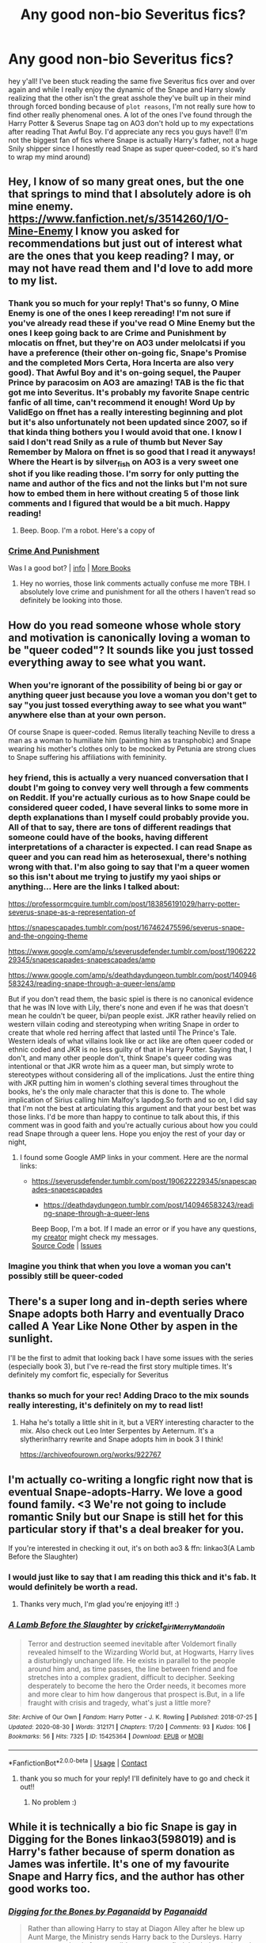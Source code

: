 #+TITLE: Any good non-bio Severitus fics?

* Any good non-bio Severitus fics?
:PROPERTIES:
:Author: Wolf_of_Hoth
:Score: 1
:DateUnix: 1601269110.0
:DateShort: 2020-Sep-28
:FlairText: Request
:END:
hey y'all! I've been stuck reading the same five Severitus fics over and over again and while I really enjoy the dynamic of the Snape and Harry slowly realizing that the other isn't the great asshole they've built up in their mind through forced bonding because of ~plot reasons~, I'm not really sure how to find other really phenomenal ones. A lot of the ones I've found through the Harry Potter & Severus Snape tag on AO3 don't hold up to my expectations after reading That Awful Boy. I'd appreciate any recs you guys have!! (I'm not the biggest fan of fics where Snape is actually Harry's father, not a huge Snily shipper since I honestly read Snape as super queer-coded, so it's hard to wrap my mind around)


** Hey, I know of so many great ones, but the one that springs to mind that I absolutely adore is oh mine enemy. [[https://www.fanfiction.net/s/3514260/1/O-Mine-Enemy]] I know you asked for recommendations but just out of interest what are the ones that you keep reading? I may, or may not have read them and I'd love to add more to my list.
:PROPERTIES:
:Author: monkshood_wolfsbane
:Score: 2
:DateUnix: 1601732720.0
:DateShort: 2020-Oct-03
:END:

*** Thank you so much for your reply! That's so funny, O Mine Enemy is one of the ones I keep rereading! I'm not sure if you've already read these if you've read O Mine Enemy but the ones I keep going back to are Crime and Punishment by mlocatis on ffnet, but they're on AO3 under melolcatsi if you have a preference (their other on-going fic, Snape's Promise and the completed Mors Certa, Hora Incerta are also very good). That Awful Boy and it's on-going sequel, the Pauper Prince by paracosim on AO3 are amazing! TAB is the fic that got me into Severitus. It's probably my favorite Snape centric fanfic of all time, can't recommend it enough! Word Up by ValidEgo on ffnet has a really interesting beginning and plot but it's also unfortunately not been updated since 2007, so if that kinda thing bothers you I would avoid that one. I know I said I don't read Snily as a rule of thumb but Never Say Remember by Malora on ffnet is so good that I read it anyways! Where the Heart is by silver_fish on AO3 is a very sweet one shot if you like reading those. I'm sorry for only putting the name and author of the fics and not the links but I'm not sure how to embed them in here without creating 5 of those link comments and I figured that would be a bit much. Happy reading!
:PROPERTIES:
:Author: Wolf_of_Hoth
:Score: 2
:DateUnix: 1601739121.0
:DateShort: 2020-Oct-03
:END:

**** Beep. Boop. I'm a robot. Here's a copy of

*** [[https://snewd.com/ebooks/crime-and-punishment/][Crime And Punishment]]
    :PROPERTIES:
    :CUSTOM_ID: crime-and-punishment
    :END:
Was I a good bot? | [[https://www.reddit.com/user/Reddit-Book-Bot/][info]] | [[https://old.reddit.com/user/Reddit-Book-Bot/comments/i15x1d/full_list_of_books_and_commands/][More Books]]
:PROPERTIES:
:Author: Reddit-Book-Bot
:Score: 2
:DateUnix: 1601739138.0
:DateShort: 2020-Oct-03
:END:


**** Hey no worries, those link comments actually confuse me more TBH. I absolutely love crime and punishment for all the others I haven't read so definitely be looking into those.
:PROPERTIES:
:Author: monkshood_wolfsbane
:Score: 1
:DateUnix: 1601741182.0
:DateShort: 2020-Oct-03
:END:


** How do you read someone whose whole story and motivation is canonically loving a woman to be "queer coded"? It sounds like you just tossed everything away to see what you want.
:PROPERTIES:
:Score: 2
:DateUnix: 1601282471.0
:DateShort: 2020-Sep-28
:END:

*** When you're ignorant of the possibility of being bi or gay or anything queer just because you love a woman you don't get to say "you just tossed everything away to see what you want" anywhere else than at your own person.

Of course Snape is queer-coded. Remus literally teaching Neville to dress a man as a woman to humiliate him (painting him as transphobic) and Snape wearing his mother's clothes only to be mocked by Petunia are strong clues to Snape suffering his affiliations with femininity.
:PROPERTIES:
:Author: loocals
:Score: 4
:DateUnix: 1601408332.0
:DateShort: 2020-Sep-29
:END:


*** hey friend, this is actually a very nuanced conversation that I doubt I'm going to convey very well through a few comments on Reddit. If you're actually curious as to how Snape could be considered queer coded, I have several links to some more in depth explanations than I myself could probably provide you. All of that to say, there are tons of different readings that someone could have of the books, having different interpretations of a character is expected. I can read Snape as queer and you can read him as heterosexual, there's nothing wrong with that. I'm also going to say that I'm a queer women so this isn't about me trying to justify my yaoi ships or anything... Here are the links I talked about:

[[https://professormcguire.tumblr.com/post/183856191029/harry-potter-severus-snape-as-a-representation-of]]

[[https://snapescapades.tumblr.com/post/167462475596/severus-snape-and-the-ongoing-theme]]

[[https://www.google.com/amp/s/severusdefender.tumblr.com/post/190622229345/snapescapades-snapescapades/amp]]

[[https://www.google.com/amp/s/deathdaydungeon.tumblr.com/post/140946583243/reading-snape-through-a-queer-lens/amp]]

But if you don't read them, the basic spiel is there is no canonical evidence that he was IN love with Lily, there's none and even if he was that doesn't mean he couldn't be queer, bi/pan people exist. JKR rather heavily relied on western villain coding and stereotyping when writing Snape in order to create that whole red herring affect that lasted until The Prince's Tale. Western ideals of what villains look like or act like are often queer coded or ethnic coded and JKR is no less guilty of that in Harry Potter. Saying that, I don't, and many other people don't, think Snape's queer coding was intentional or that JKR wrote him as a queer man, but simply wrote to stereotypes without considering all of the implications. Just the entire thing with JKR putting him in women's clothing several times throughout the books, he's the only male character that this is done to. The whole implication of Sirius calling him Malfoy's lapdog.So forth and so on, I did say that I'm not the best at articulating this argument and that your best bet was those links. I'd be more than happy to continue to talk about this, if this comment was in good faith and you're actually curious about how you could read Snape through a queer lens. Hope you enjoy the rest of your day or night,
:PROPERTIES:
:Author: Wolf_of_Hoth
:Score: 5
:DateUnix: 1601304838.0
:DateShort: 2020-Sep-28
:END:

**** I found some Google AMP links in your comment. Here are the normal links:

- [[https://severusdefender.tumblr.com/post/190622229345/snapescapades-snapescapades]]

  - [[https://deathdaydungeon.tumblr.com/post/140946583243/reading-snape-through-a-queer-lens]]

  Beep Boop, I'm a bot. If I made an error or if you have any questions, my [[https://reddit.com/u/6b86b3ac03c167320d93][creator]] might check my messages.\\
  [[https://github.com/laurinneff/no-google-amp-bot][Source Code]] | [[https://github.com/laurinneff/no-google-amp-bot/issues][Issues]]
:PROPERTIES:
:Author: NoGoogleAMPBot
:Score: 1
:DateUnix: 1601304864.0
:DateShort: 2020-Sep-28
:END:


*** Imagine you think that when you love a woman you can't possibly still be queer-coded
:PROPERTIES:
:Author: Automadto
:Score: 2
:DateUnix: 1601396444.0
:DateShort: 2020-Sep-29
:END:


** There's a super long and in-depth series where Snape adopts both Harry and eventually Draco called A Year Like None Other by aspen in the sunlight.

I'll be the first to admit that looking back I have some issues with the series (especially book 3), but I've re-read the first story multiple times. It's definitely my comfort fic, especially for Severitus
:PROPERTIES:
:Author: Sammysdimples
:Score: 1
:DateUnix: 1602286033.0
:DateShort: 2020-Oct-10
:END:

*** thanks so much for your rec! Adding Draco to the mix sounds really interesting, it's definitely on my to read list!
:PROPERTIES:
:Author: Wolf_of_Hoth
:Score: 2
:DateUnix: 1602424915.0
:DateShort: 2020-Oct-11
:END:

**** Haha he's totally a little shit in it, but a VERY interesting character to the mix. Also check out Leo Inter Serpentes by Aeternum. It's a slytherin!harry rewrite and Snape adopts him in book 3 I think!

[[https://archiveofourown.org/works/922767]]
:PROPERTIES:
:Author: Sammysdimples
:Score: 1
:DateUnix: 1602463610.0
:DateShort: 2020-Oct-12
:END:


** I'm actually co-writing a longfic right now that is eventual Snape-adopts-Harry. We love a good found family. <3 We're not going to include romantic Snily but our Snape is still het for this particular story if that's a deal breaker for you.

If you're interested in checking it out, it's on both ao3 & ffn: linkao3(A Lamb Before the Slaughter)
:PROPERTIES:
:Author: TheMerryMandolin
:Score: 1
:DateUnix: 1601270521.0
:DateShort: 2020-Sep-28
:END:

*** I would just like to say that I am reading this thick and it's fab. It would definitely be worth a read.
:PROPERTIES:
:Author: monkshood_wolfsbane
:Score: 2
:DateUnix: 1601732514.0
:DateShort: 2020-Oct-03
:END:

**** Thanks very much, I'm glad you're enjoying it!! :)
:PROPERTIES:
:Author: TheMerryMandolin
:Score: 2
:DateUnix: 1601742923.0
:DateShort: 2020-Oct-03
:END:


*** [[https://archiveofourown.org/works/15425364][*/A Lamb Before the Slaughter/*]] by [[https://www.archiveofourown.org/users/cricket_girl/pseuds/cricket_girl/users/MerryMandolin/pseuds/MerryMandolin][/cricket_girlMerryMandolin/]]

#+begin_quote
  Terror and destruction seemed inevitable after Voldemort finally revealed himself to the Wizarding World but, at Hogwarts, Harry lives a disturbingly unchanged life. He exists in parallel to the people around him and, as time passes, the line between friend and foe stretches into a complex gradient, difficult to decipher. Seeking desperately to become the hero the Order needs, it becomes more and more clear to him how dangerous that prospect is.But, in a life fraught with crisis and tragedy, what's just a little more?
#+end_quote

^{/Site/:} ^{Archive} ^{of} ^{Our} ^{Own} ^{*|*} ^{/Fandom/:} ^{Harry} ^{Potter} ^{-} ^{J.} ^{K.} ^{Rowling} ^{*|*} ^{/Published/:} ^{2018-07-25} ^{*|*} ^{/Updated/:} ^{2020-08-30} ^{*|*} ^{/Words/:} ^{312171} ^{*|*} ^{/Chapters/:} ^{17/20} ^{*|*} ^{/Comments/:} ^{93} ^{*|*} ^{/Kudos/:} ^{106} ^{*|*} ^{/Bookmarks/:} ^{56} ^{*|*} ^{/Hits/:} ^{7325} ^{*|*} ^{/ID/:} ^{15425364} ^{*|*} ^{/Download/:} ^{[[https://archiveofourown.org/downloads/15425364/A%20Lamb%20Before%20the.epub?updated_at=1600828751][EPUB]]} ^{or} ^{[[https://archiveofourown.org/downloads/15425364/A%20Lamb%20Before%20the.mobi?updated_at=1600828751][MOBI]]}

--------------

*FanfictionBot*^{2.0.0-beta} | [[https://github.com/FanfictionBot/reddit-ffn-bot/wiki/Usage][Usage]] | [[https://www.reddit.com/message/compose?to=tusing][Contact]]
:PROPERTIES:
:Author: FanfictionBot
:Score: 0
:DateUnix: 1601270543.0
:DateShort: 2020-Sep-28
:END:

**** thank you so much for your reply! I'll definitely have to go and check it out!!
:PROPERTIES:
:Author: Wolf_of_Hoth
:Score: 1
:DateUnix: 1601270961.0
:DateShort: 2020-Sep-28
:END:

***** No problem :)
:PROPERTIES:
:Author: TheMerryMandolin
:Score: 0
:DateUnix: 1601271705.0
:DateShort: 2020-Sep-28
:END:


** While it is technically a bio fic Snape is gay in Digging for the Bones linkao3(598019) and is Harry's father because of sperm donation as James was infertile. It's one of my favourite Snape and Harry fics, and the author has other good works too.
:PROPERTIES:
:Author: Vullinius
:Score: 1
:DateUnix: 1601419842.0
:DateShort: 2020-Sep-30
:END:

*** [[https://archiveofourown.org/works/598019][*/Digging for the Bones by Paganaidd/*]] by [[https://www.archiveofourown.org/users/Paganaidd/pseuds/Paganaidd][/Paganaidd/]]

#+begin_quote
  Rather than allowing Harry to stay at Diagon Alley after he blew up Aunt Marge, the Ministry sends Harry back to the Dursleys. Harry returns to school after a terrible summer, to find that he's not the only one with this kind of secret. A student has been killed by his family. New screening measures are put into place by the Ministry: Every student must be given a medical exam and interview to look for child abuse. With Dumbledore facing an inquiry, Snape is entrusted with the task of making sure EVERYONE receives one. Answer to the "New measures for screening abuse" challenge at Potions and Snitches. The first chapter contains a character death and the whole story is quite dark. It begins at the beginning of Prisoner of Azkaban and is AU thereafter. Also note: this story is a "Snape is Harry's biological dad" story. This is not supposed to be the central theme of the story, but people have gotten annoyed that I didn't tell them at the beginning. Another note: There are no pairings in this story, or explicit sexual content. There are, however, mentions of homosexuality. Since there are no pairings, there is no slash content, but if the mere mention of homosexuality offends you, read something else.
#+end_quote

^{/Site/:} ^{Archive} ^{of} ^{Our} ^{Own} ^{*|*} ^{/Fandom/:} ^{Harry} ^{Potter} ^{-} ^{J.} ^{K.} ^{Rowling} ^{*|*} ^{/Published/:} ^{2012-12-19} ^{*|*} ^{/Completed/:} ^{2014-11-27} ^{*|*} ^{/Words/:} ^{203178} ^{*|*} ^{/Chapters/:} ^{62/62} ^{*|*} ^{/Comments/:} ^{887} ^{*|*} ^{/Kudos/:} ^{6388} ^{*|*} ^{/Bookmarks/:} ^{2059} ^{*|*} ^{/Hits/:} ^{113002} ^{*|*} ^{/ID/:} ^{598019} ^{*|*} ^{/Download/:} ^{[[https://archiveofourown.org/downloads/598019/Digging%20for%20the%20Bones%20by.epub?updated_at=1597383254][EPUB]]} ^{or} ^{[[https://archiveofourown.org/downloads/598019/Digging%20for%20the%20Bones%20by.mobi?updated_at=1597383254][MOBI]]}

--------------

*FanfictionBot*^{2.0.0-beta} | [[https://github.com/FanfictionBot/reddit-ffn-bot/wiki/Usage][Usage]] | [[https://www.reddit.com/message/compose?to=tusing][Contact]]
:PROPERTIES:
:Author: FanfictionBot
:Score: 0
:DateUnix: 1601419867.0
:DateShort: 2020-Sep-30
:END:


*** that sounds really interesting!! thank you so much for your rec, I've already got it pulled up in another tab!! :)
:PROPERTIES:
:Author: Wolf_of_Hoth
:Score: 0
:DateUnix: 1601420719.0
:DateShort: 2020-Sep-30
:END:


** You've probably read them already but linkffn(The Best Revenge) and linkffn(To Shape and Change) come to mind.
:PROPERTIES:
:Author: sailingg
:Score: 0
:DateUnix: 1601347018.0
:DateShort: 2020-Sep-29
:END:

*** [[https://www.fanfiction.net/s/4912291/1/][*/The Best Revenge/*]] by [[https://www.fanfiction.net/u/352534/Arsinoe-de-Blassenville][/Arsinoe de Blassenville/]]

#+begin_quote
  AU. Yes, the old Snape retrieves Harry from the Dursleys formula. I just had to write one. Everything changes, because the best revenge is living well. T for Mentor Snape's occasional naughty language. Supportive Minerva. Over three million hits!
#+end_quote

^{/Site/:} ^{fanfiction.net} ^{*|*} ^{/Category/:} ^{Harry} ^{Potter} ^{*|*} ^{/Rated/:} ^{Fiction} ^{T} ^{*|*} ^{/Chapters/:} ^{47} ^{*|*} ^{/Words/:} ^{213,669} ^{*|*} ^{/Reviews/:} ^{6,882} ^{*|*} ^{/Favs/:} ^{10,615} ^{*|*} ^{/Follows/:} ^{5,295} ^{*|*} ^{/Updated/:} ^{9/10/2011} ^{*|*} ^{/Published/:} ^{3/9/2009} ^{*|*} ^{/Status/:} ^{Complete} ^{*|*} ^{/id/:} ^{4912291} ^{*|*} ^{/Language/:} ^{English} ^{*|*} ^{/Genre/:} ^{Drama/Adventure} ^{*|*} ^{/Characters/:} ^{Harry} ^{P.,} ^{Severus} ^{S.} ^{*|*} ^{/Download/:} ^{[[http://www.ff2ebook.com/old/ffn-bot/index.php?id=4912291&source=ff&filetype=epub][EPUB]]} ^{or} ^{[[http://www.ff2ebook.com/old/ffn-bot/index.php?id=4912291&source=ff&filetype=mobi][MOBI]]}

--------------

[[https://www.fanfiction.net/s/6413108/1/][*/To Shape and Change/*]] by [[https://www.fanfiction.net/u/1201799/Blueowl][/Blueowl/]]

#+begin_quote
  AU. Time Travel. Snape goes back in time, holding the knowledge of what is to come if he fails. No longer holding a grudge, he seeks to shape Harry into the greatest wizard of all time, starting on the day Hagrid took Harry to Diagon Alley. No Horcruxes.
#+end_quote

^{/Site/:} ^{fanfiction.net} ^{*|*} ^{/Category/:} ^{Harry} ^{Potter} ^{*|*} ^{/Rated/:} ^{Fiction} ^{T} ^{*|*} ^{/Chapters/:} ^{34} ^{*|*} ^{/Words/:} ^{232,332} ^{*|*} ^{/Reviews/:} ^{10,110} ^{*|*} ^{/Favs/:} ^{23,854} ^{*|*} ^{/Follows/:} ^{13,777} ^{*|*} ^{/Updated/:} ^{3/16/2014} ^{*|*} ^{/Published/:} ^{10/20/2010} ^{*|*} ^{/Status/:} ^{Complete} ^{*|*} ^{/id/:} ^{6413108} ^{*|*} ^{/Language/:} ^{English} ^{*|*} ^{/Genre/:} ^{Adventure} ^{*|*} ^{/Characters/:} ^{Harry} ^{P.,} ^{Severus} ^{S.} ^{*|*} ^{/Download/:} ^{[[http://www.ff2ebook.com/old/ffn-bot/index.php?id=6413108&source=ff&filetype=epub][EPUB]]} ^{or} ^{[[http://www.ff2ebook.com/old/ffn-bot/index.php?id=6413108&source=ff&filetype=mobi][MOBI]]}

--------------

*FanfictionBot*^{2.0.0-beta} | [[https://github.com/FanfictionBot/reddit-ffn-bot/wiki/Usage][Usage]] | [[https://www.reddit.com/message/compose?to=tusing][Contact]]
:PROPERTIES:
:Author: FanfictionBot
:Score: 1
:DateUnix: 1601347038.0
:DateShort: 2020-Sep-29
:END:


*** I don't think I have actually!! Thanks so much for your reply! I'll have to add them to the list :)
:PROPERTIES:
:Author: Wolf_of_Hoth
:Score: 1
:DateUnix: 1601347194.0
:DateShort: 2020-Sep-29
:END:

**** No problem! I hope you like them. I didn't finish To Shape and to Change (nothing against it, I think I just got busy and then too much time passed for me to return to it without rereading from the beginning) but I remember liking it. And The Best Revenge is wonderful and has a completed sequel.
:PROPERTIES:
:Author: sailingg
:Score: 0
:DateUnix: 1601347349.0
:DateShort: 2020-Sep-29
:END:
